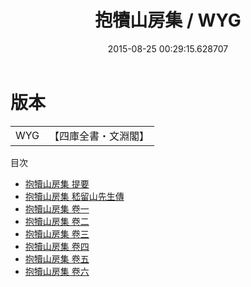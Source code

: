 #+TITLE: 抱犢山房集 / WYG
#+DATE: 2015-08-25 00:29:15.628707
* 版本
 |       WYG|【四庫全書・文淵閣】|
目次
 - [[file:KR4f0028_000.txt::000-1a][抱犢山房集 提要]]
 - [[file:KR4f0028_000.txt::000-3a][抱犢山房集 嵇留山先生傳]]
 - [[file:KR4f0028_001.txt::001-1a][抱犢山房集 卷一]]
 - [[file:KR4f0028_002.txt::002-1a][抱犢山房集 卷二]]
 - [[file:KR4f0028_003.txt::003-1a][抱犢山房集 卷三]]
 - [[file:KR4f0028_004.txt::004-1a][抱犢山房集 卷四]]
 - [[file:KR4f0028_005.txt::005-1a][抱犢山房集 卷五]]
 - [[file:KR4f0028_006.txt::006-1a][抱犢山房集 卷六]]
